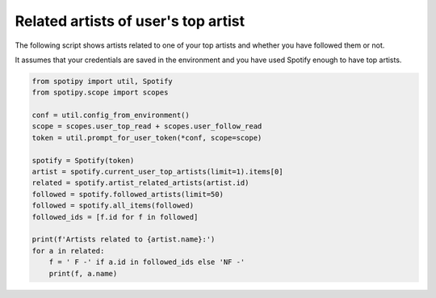 Related artists of user's top artist
====================================
The following script shows artists related to one of your top artists
and whether you have followed them or not.

It assumes that your credentials are saved in the environment
and you have used Spotify enough to have top artists.

.. code:: python

    from spotipy import util, Spotify
    from spotipy.scope import scopes

    conf = util.config_from_environment()
    scope = scopes.user_top_read + scopes.user_follow_read
    token = util.prompt_for_user_token(*conf, scope=scope)

    spotify = Spotify(token)
    artist = spotify.current_user_top_artists(limit=1).items[0]
    related = spotify.artist_related_artists(artist.id)
    followed = spotify.followed_artists(limit=50)
    followed = spotify.all_items(followed)
    followed_ids = [f.id for f in followed]

    print(f'Artists related to {artist.name}:')
    for a in related:
        f = ' F -' if a.id in followed_ids else 'NF -'
        print(f, a.name)
